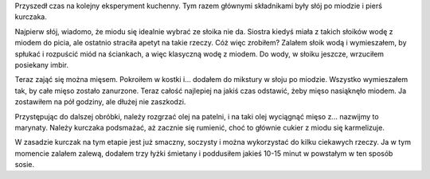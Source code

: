 .. title: Kurczak z miodem
.. slug: kurczak-z-miodem
.. date: 2011/08/11 20:08:43
.. tags: przepis, kuchnia, drób, imbir, miód, kurczak
.. link:
.. description: Przyszedł czas na kolejny eksperyment kuchenny. Tym razem głównymi składnikami były słój po miodzie i pierś kurczaka.

Przyszedł czas na kolejny eksperyment kuchenny. Tym razem głównymi
składnikami były słój po miodzie i pierś kurczaka.

.. TEASER_END

Najpierw słój, wiadomo, że miodu się idealnie wybrać ze słoika nie da.
Siostra kiedyś miała z takich słoików wodę z miodem do picia, ale
ostatnio straciła apetyt na takie rzeczy. Cóż więc zrobiłem? Zalałem
słoik wodą i wymieszałem, by spłukać i rozpuścić miód na ściankach, a
więc klasyczną wodę z miodem. Do wody, w słoiku jeszcze, wrzuciłem
posiekany imbir.

Teraz zająć się można mięsem. Pokroiłem w kostki i... dodałem do
mikstury w słoju po miodzie. Wszystko wymieszałem tak, by całe mięso
zostało zanurzone. Teraz całość najlepiej na jakiś czas odstawić, żeby
mięso nasiąknęło miodem. Ja zostawiłem na pół godziny, ale dłużej nie
zaszkodzi.

Przystępując do dalszej obróbki, należy rozgrzać olej na patelni, i na
taki olej wyciągnąć mięso z... nazwijmy to marynaty. Należy kurczaka
podsmażać, aż zacznie się rumienić, choć to głównie cukier z miodu się
karmelizuje.

W zasadzie kurczak na tym etapie jest już smaczny, soczysty i można
wykorzystać do kilku ciekawych rzeczy. Ja w tym momencie zalałem zalewą,
dodałem trzy łyżki śmietany i poddusiłem jakieś 10-15 minut w powstałym
w ten sposób sosie.
